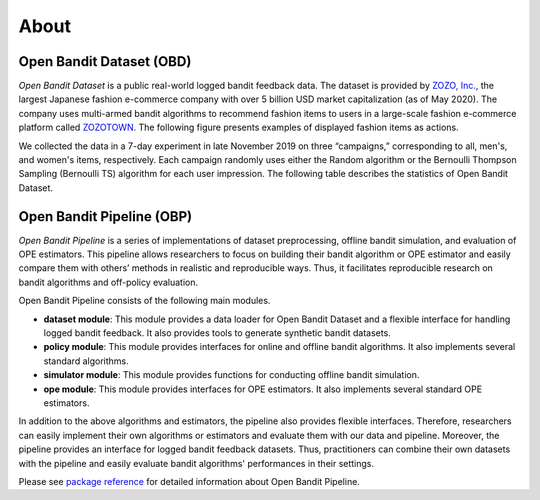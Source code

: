 ============
About
============


Open Bandit Dataset (OBD)
------------------------------

*Open Bandit Dataset* is a public real-world logged bandit feedback data.
The dataset is provided by `ZOZO, Inc. <https://corp.zozo.com/en/about/profile/>`_, the largest Japanese fashion e-commerce company with over 5 billion USD market capitalization (as of May 2020).
The company uses multi-armed bandit algorithms to recommend fashion items to users in a large-scale fashion e-commerce platform called `ZOZOTOWN <https://zozo.jp/>`_.
The following figure presents examples of displayed fashion items as actions.

.. image:: ./_static/images/recommended_fashion_items.png
   :scale: 25%
   :align: center

We collected the data in a 7-day experiment in late November 2019 on three “campaigns,” corresponding to all, men's, and women's items, respectively.
Each campaign randomly uses either the Random algorithm or the Bernoulli Thompson Sampling (Bernoulli TS) algorithm for each user impression.
The following table describes the statistics of Open Bandit Dataset.

.. image:: ./_static/images/statistics_of_obd.png
   :scale: 25%
   :align: center


Open Bandit Pipeline (OBP)
---------------------------------

*Open Bandit Pipeline* is a series of implementations of dataset preprocessing, offline bandit simulation, and evaluation of OPE estimators.
This pipeline allows researchers to focus on building their bandit algorithm or OPE estimator and easily compare them with others’ methods in realistic and reproducible ways.
Thus, it facilitates reproducible research on bandit algorithms and off-policy evaluation.

.. image:: ./_static/images/overview.png
   :scale: 40%
   :align: center

Open Bandit Pipeline consists of the following main modules.

- **dataset module**: This module provides a data loader for Open Bandit Dataset and a flexible interface for handling logged bandit feedback. It also provides tools to generate synthetic bandit datasets.
- **policy module**: This module provides interfaces for online and offline bandit algorithms. It also implements several standard algorithms.
- **simulator module**: This module provides functions for conducting offline bandit simulation.
- **ope module**: This module provides interfaces for OPE estimators. It also implements several standard OPE estimators.

In addition to the above algorithms and estimators, the pipeline also provides flexible interfaces.
Therefore, researchers can easily implement their own algorithms or estimators and evaluate them with our data and pipeline.
Moreover, the pipeline provides an interface for logged bandit feedback datasets.
Thus, practitioners can combine their own datasets with the pipeline and easily evaluate bandit algorithms' performances in their settings.

Please see `package reference <https://zr-obp.readthedocs.io/en/latest/obp.html>`_ for detailed information about Open Bandit Pipeline.
